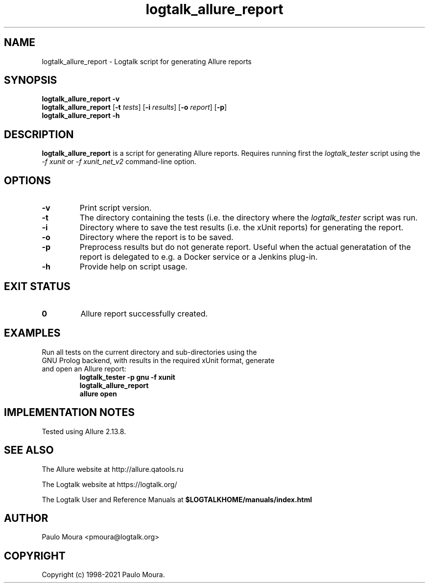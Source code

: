.TH logtalk_allure_report 1 "January 13, 2021" "Logtalk 3.44.0" "Logtalk Documentation"

.SH NAME
logtalk_allure_report \- Logtalk script for generating Allure reports

.SH SYNOPSIS
.B logtalk_allure_report -v
.br
.B logtalk_allure_report
[\fB-t \fItests\fR]
[\fB-i \fIresults\fR]
[\fB-o \fIreport\fR]
[\fB-p\fR]
.br
.B logtalk_allure_report -h

.SH DESCRIPTION
\fBlogtalk_allure_report\fR is a script for generating Allure reports. Requires running first the \fIlogtalk_tester\fR script using the \fI-f xunit\fR or \fI-f xunit_net_v2\fR command-line option.

.SH OPTIONS
.TP
.BI \-v
Print script version.
.TP
.BI \-t
The directory containing the tests (i.e. the directory where the \fIlogtalk_tester\fR script was run.
.TP
.BI \-i
Directory where to save the test results (i.e. the xUnit reports) for generating the report.
.TP
.BI \-o
Directory where the report is to be saved.
.TP
.BI \-p
Preprocess results but do not generate report. Useful when the actual generatation of the report is delegated to e.g. a Docker service or a Jenkins plug-in.
.TP
.B \-h
Provide help on script usage.

.SH "EXIT STATUS"
.TP
.B 0
Allure report successfully created.

.SH EXAMPLES
.TP
Run all tests on the current directory and sub-directories using the GNU Prolog backend, with results in the required xUnit format, generate and open an Allure report:
\fBlogtalk_tester -p gnu -f xunit\fR
.br
\fBlogtalk_allure_report\fR
.br
\fBallure open\fR

.SH IMPLEMENTATION NOTES
Tested using Allure 2.13.8.

.SH "SEE ALSO"
The Allure website at http://allure.qatools.ru
.PP
The Logtalk website at https://logtalk.org/
.PP
The Logtalk User and Reference Manuals at \fB$LOGTALKHOME/manuals/index.html\fR

.SH AUTHOR
Paulo Moura <pmoura@logtalk.org>

.SH COPYRIGHT
Copyright (c) 1998-2021 Paulo Moura.
